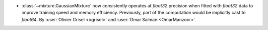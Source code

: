 - :class:`~mixture.GaussianMixture` now consistently operates at `float32`
  precision when fitted with `float32` data to improve training speed and
  memory efficiency. Previously, part of the computation would be implicitly
  cast to `float64`. By :user:`Olivier Grisel <ogrisel>` and :user:`Omar Salman
  <OmarManzoor>`.
